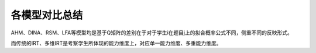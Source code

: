 
各模型对比总结
=================

AHM、DINA、RSM、LFA等模型均是基于Q矩阵的差别在于对于学生i在题目j上的拟合概率公式不同，侧重不同的反映形式。

而传统的IRT、多维IRT是考察学生所体现的能力维度上，对应单一能力维度、多重能力维度。
